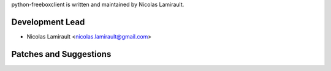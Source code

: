 python-freeboxclient is written and maintained by Nicolas Lamirault.

Development Lead
````````````````

- Nicolas Lamirault <nicolas.lamirault@gmail.com>


Patches and Suggestions
```````````````````````
